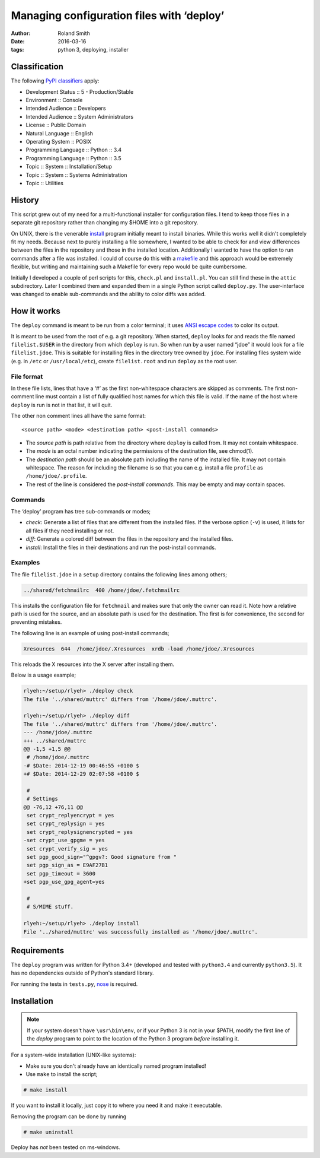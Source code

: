 Managing configuration files with ‘deploy’
##########################################

:author: Roland Smith
:date: 2016-03-16
:tags: python 3, deploying, installer

Classification
==============

The following `PyPI classifiers`_ apply:

* Development Status :: 5 - Production/Stable
* Environment :: Console
* Intended Audience :: Developers
* Intended Audience :: System Administrators
* License :: Public Domain
* Natural Language :: English
* Operating System :: POSIX
* Programming Language :: Python :: 3.4
* Programming Language :: Python :: 3.5
* Topic :: System :: Installation/Setup
* Topic :: System :: Systems Administration
* Topic :: Utilities

.. _PyPI classifiers: https://pypi.python.org/pypi?%3Aaction=list_classifiers


History
=======

This script grew out of my need for a multi-functional installer for
configuration files. I tend to keep those files in a separate git repository
rather than changing my $HOME into a git repository.

On UNIX, there is the venerable install_ program initially meant to install
binaries. While this works well it didn't completely fit my needs. Because
next to purely installing a file somewhere, I wanted to be able to check for
and view differences between the files in the repository and those in the
installed location. Additionally I wanted to have the option to run commands
after a file was installed. I could of course do this with a makefile_ and this
approach would be extremely flexible, but writing and maintaining such a Makefile
for every repo would be quite cumbersome.

.. _install: https://www.freebsd.org/cgi/man.cgi?query=install
.. _makefile: http://en.wikipedia.org/wiki/Make_%28software%29

Initially I developed a couple of perl scripts for this, ``check.pl`` and
``install.pl``. You can still find these in the ``attic`` subdirectory.
Later I combined them and expanded them in a single Python
script called ``deploy.py``. The user-interface was changed to enable
sub-commands and the ability to color diffs was added.


How it works
============

The ``deploy`` command is meant to be run from a color terminal; it uses `ANSI
escape codes`_ to color its output.

.. _ANSI escape codes: http://en.wikipedia.org/wiki/ANSI_escape_code

It is meant to be used from the root of e.g. a git repository.  When started,
``deploy`` looks for and reads the file named ``filelist.$USER`` in the directory
from which ``deploy`` is run. So when run by a user named “jdoe” it would look
for a file ``filelist.jdoe``. This is suitable for installing files in the
directory tree owned by ``jdoe``. For installing files system wide (e.g. in
``/etc`` or ``/usr/local/etc``), create ``filelist.root`` and run ``deploy``
as the root user.


File format
-----------

In these file lists, lines that have a ‘#’ as the first non-whitespace
characters are skipped as comments. The first non-comment line must contain a
list of fully qualified host names for which this file is valid. If the name
of the host where ``deploy`` is run is not in that list, it will quit.

The other non comment lines all have the same format::

    <source path> <mode> <destination path> <post-install commands>

* The *source path*  is path relative from the directory where ``deploy`` is called
  from. It may not contain whitespace.
* The *mode* is an octal number indicating the permissions of the destination
  file, see chmod(1).
* The *destination path* should be an absolute path including the name of
  the installed file. It may not contain whitespace. The reason for including
  the filename is so that you can e.g. install a file ``profile`` as
  ``/home/jdoe/.profile``.
* The rest of the line is considered the *post-install commands*. This may be
  empty and may contain spaces.


Commands
--------

The ‘deploy’ program has tree sub-commands or modes;

* *check*: Generate a list of files that are different from the installed
  files. If the verbose option (``-v``) is used, it lists for all files if they
  need installing or not.
* *diff*: Generate a colored diff between the files in the repository and the
  installed files.
* *install*: Install the files in their destinations and run the post-install
  commands.


Examples
--------

The file ``filelist.jdoe`` in a ``setup`` directory contains the following
lines among others;

.. code-block:: console

    ../shared/fetchmailrc  400 /home/jdoe/.fetchmailrc

This installs the configuration file for ``fetchmail`` and makes sure that
only the owner can read it. Note how a relative path is used for the source,
and an absolute path is used for the destination. The first is for
convenience, the second for preventing mistakes.

The following line is an example of using post-install commands;

.. code-block:: console

    Xresources  644  /home/jdoe/.Xresources  xrdb -load /home/jdoe/.Xresources

This reloads the X resources into the X server after installing them.

Below is a usage example;

.. code-block:: console

    rlyeh:~/setup/rlyeh> ./deploy check
    The file '../shared/muttrc' differs from '/home/jdoe/.muttrc'.

    rlyeh:~/setup/rlyeh> ./deploy diff
    The file '../shared/muttrc' differs from '/home/jdoe/.muttrc'.
    --- /home/jdoe/.muttrc
    +++ ../shared/muttrc
    @@ -1,5 +1,5 @@
     # /home/jdoe/.muttrc
    -# $Date: 2014-12-19 00:46:55 +0100 $
    +# $Date: 2014-12-29 02:07:58 +0100 $

     #
     # Settings
    @@ -76,12 +76,11 @@
     set crypt_replyencrypt = yes
     set crypt_replysign = yes
     set crypt_replysignencrypted = yes
    -set crypt_use_gpgme = yes
     set crypt_verify_sig = yes
     set pgp_good_sign="^gpgv?: Good signature from "
     set pgp_sign_as = E9AF27B1
     set pgp_timeout = 3600
    +set pgp_use_gpg_agent=yes

     #
     # S/MIME stuff.

    rlyeh:~/setup/rlyeh> ./deploy install
    File '../shared/muttrc' was successfully installed as '/home/jdoe/.muttrc'.


Requirements
============

The ``deploy`` program was written for Python 3.4+ (developed and tested with
``python3.4`` and currently ``python3.5``). It has no dependencies outside of
Python's standard library.

For running the tests in ``tests.py``, nose_ is required.

.. _nose: http://somethingaboutorange.com/mrl/projects/nose/


Installation
============

.. Note::

    If your system doesn't have ``\usr\bin\env``, or if your Python 3 is not
    in your $PATH, modify the first line of the `deploy` program to point to
    the location of the Python 3 program *before* installing it.

For a system-wide installation (UNIX-like systems):

* Make sure you don't already have an identically named program installed!
* Use ``make`` to install the script;

.. code-block:: console

    # make install

If you want to install it locally, just copy it to where you need it and make
it executable.

Removing the program can be done by running

.. code-block:: console

    # make uninstall

Deploy has *not* been tested on ms-windows.
